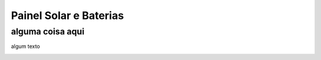 Painel Solar e Baterias
====
alguma coisa aqui
----
algum texto

.. image:: https://raw.githubusercontent.com/polinautico/RTD-Floki/main/docs/source/diagramas/esquematico_painel_solar.drawio.png